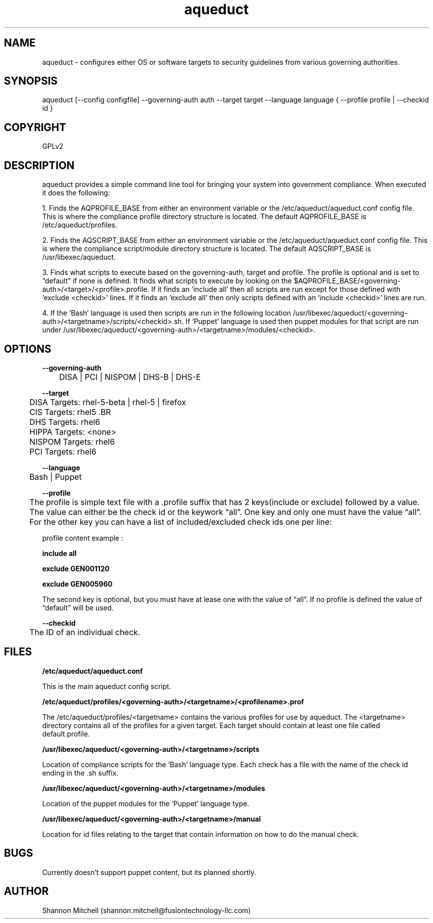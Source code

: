 .\" Manpage for aqueduct
.\" Contact shannon.mitchell@fusiontechnology-llc.com to correct errors or typos

.TH aqueduct 1 "08 April 2012" "1" "aqueduct man page"


.SH NAME

aqueduct - configures either OS or software targets to security guidelines from various governing authorities. 

.SH SYNOPSIS

aqueduct [--config configfile] --governing-auth auth --target target --language language { --profile profile | --checkid id }

.SH COPYRIGHT

GPLv2

.SH DESCRIPTION

aqueduct provides a simple command line tool for bringing your system into government compliance.  When executed it does the following:

 1.  Finds the AQPROFILE_BASE from either an environment variable or the /etc/aqueduct/aqueduct.conf config file.   This is where the compliance profile directory structure is located.  The default AQPROFILE_BASE is /etc/aqueduct/profiles.

2. Finds the AQSCRIPT_BASE from either an environment variable or the /etc/aqueduct/aqueduct.conf config file.  This is where the compliance script/module directory structure is located. The default AQSCRIPT_BASE is /usr/libexec/aqueduct.

3. Finds what scripts to execute based on the governing-auth, target and profile.  The profile is optional and is set to “default” if none is defined.   It finds what scripts to execute by looking on the $AQPROFILE_BASE/<governing-auth>/<target>/<profile>.profile.  If it finds an ‘include all’ then all scripts are run except for those defined with ‘exclude <checkid>’ lines.  If it finds an ‘exclude all’ then only scripts defined with an ‘include <checkid>’ lines are run.

4.  If the ‘Bash’ language is used then scripts are run in the following location /usr/libexec/aqueduct/<governing-auth>/<targetname>/scripts/<checkid>.sh.  If ‘Puppet’ language is used then puppet modules for that script are run under /usr/libexec/aqueduct/<governing-auth>/<targetname>/modules/<checkid>.



.SH OPTIONS


.BR --governing-auth 

	DISA | PCI | NISPOM | DHS-B | DHS-E

.BR --target
 
	DISA Targets: rhel-5-beta | rhel-5 | firefox

	CIS Targets: rhel5 .BR

	DHS Targets: rhel6

	HIPPA Targets: <none>

	NISPOM Targets: rhel6

	PCI Targets: rhel6

.BR --language

	Bash | Puppet 

.BR --profile 

	The profile is simple text file with a .profile suffix that has 2 keys(include or exclude) followed by a value.  The value can either be the check id or the keywork “all”.  One key and only one must have the value “all”.   For the other key you can have a list of included/excluded check ids one per line:

profile content example : 

.BR include\ all

.BR exclude\ GEN001120

.BR exclude\ GEN005960

The second key is optional, but you must have at lease one with the value of “all”.  If no profile is defined the value of “default” will be used.

.BR --checkid

	The ID of an individual check.  



.SH FILES

.BR /etc/aqueduct/aqueduct.conf

This is the main aqueduct config script.

.BR /etc/aqueduct/profiles/<governing-auth>/<targetname>/<profilename>.prof

The /etc/aqueduct/profiles/<targetname> contains the various profiles for use by
aqueduct.  The <targetname> directory contains all of the profiles for a given 
target.  Each target should contain at least one file called default.profile.

.BR /usr/libexec/aqueduct/<governing-auth>/<targetname>/scripts

Location of compliance scripts for the ‘Bash’ language type.  Each check has a file with the name of the check id ending in the .sh suffix.

.BR /usr/libexec/aqueduct/<governing-auth>/<targetname>/modules

Location of the puppet modules for the ‘Puppet’ language type.

.BR /usr/libexec/aqueduct/<governing-auth>/<targetname>/manual

Location for id files relating to the target that contain information on how to do the manual check. 

.SH BUGS

Currently doesn't support puppet content, but its planned shortly. 

.SH AUTHOR

Shannon Mitchell (shannon.mitchell@fusiontechnology-llc.com)
